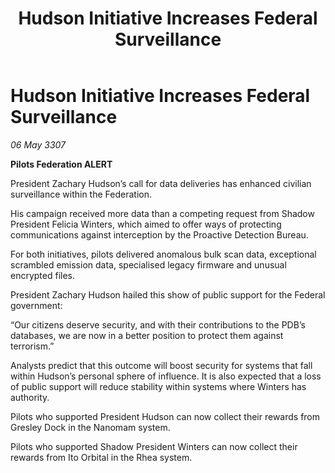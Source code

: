 :PROPERTIES:
:ID:       85fe7743-2f67-4197-bcd5-f54adab57bf3
:END:
#+title: Hudson Initiative Increases Federal Surveillance
#+filetags: :galnet:

* Hudson Initiative Increases Federal Surveillance

/06 May 3307/

*Pilots Federation ALERT* 

President Zachary Hudson’s call for data deliveries has enhanced civilian surveillance within the Federation. 

His campaign received more data than a competing request from Shadow President Felicia Winters, which aimed to offer ways of protecting communications against interception by the Proactive Detection Bureau. 

For both initiatives, pilots delivered anomalous bulk scan data, exceptional scrambled emission data, specialised legacy firmware and unusual encrypted files. 

President Zachary Hudson hailed this show of public support for the Federal government: 

“Our citizens deserve security, and with their contributions to the PDB’s databases, we are now in a better position to protect them against terrorism.” 

Analysts predict that this outcome will boost security for systems that fall within Hudson’s personal sphere of influence. It is also expected that a loss of public support will reduce stability within systems where Winters has authority. 

Pilots who supported President Hudson can now collect their rewards from Gresley Dock in the Nanomam system. 

Pilots who supported Shadow President Winters can now collect their rewards from Ito Orbital in the Rhea system.
